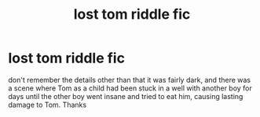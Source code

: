 #+TITLE: lost tom riddle fic

* lost tom riddle fic
:PROPERTIES:
:Author: ihavebeengruntled
:Score: 2
:DateUnix: 1621552424.0
:DateShort: 2021-May-21
:FlairText: What's That Fic?
:END:
don't remember the details other than that it was fairly dark, and there was a scene where Tom as a child had been stuck in a well with another boy for days until the other boy went insane and tried to eat him, causing lasting damage to Tom. Thanks

